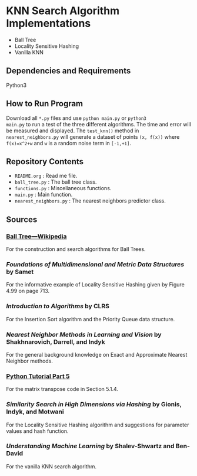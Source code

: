 * KNN Search Algorithm Implementations
- Ball Tree
- Locality Sensitive Hashing
- Vanilla KNN
** Dependencies and Requirements
Python3
** How to Run Program
Download all ~*.py~ files and use ~python main.py~ or ~python3
main.py~ to run a test of the three different algorithms. The time and
error will be measured and displayed. The ~test_knn()~ method in
~nearest_neighbors.py~ will generate a dataset of points ~(x, f(x))~
where ~f(x)=x^2+w~ and ~w~ is a random noise term in ~[-1,+1]~.
** Repository Contents
- ~README.org~ : Read me file.
- ~ball_tree.py~ : The ball tree class.
- ~functions.py~ : Miscellaneous functions.
- ~main.py~ : Main function.
- ~nearest_neighbors.py~ : The nearest neighbors predictor class.
** Sources
*** [[https://en.wikipedia.org/wiki/Ball_tree][Ball Tree---Wikipedia]]
For the construction and search algorithms for Ball Trees.
*** /Foundations of Multidimensional and Metric Data Structures/ by Samet
For the informative example of Locality Sensitive Hashing given by
Figure 4.99 on page 713.
*** /Introduction to Algorithms/ by CLRS
For the Insertion Sort algorithm and the Priority Queue data
structure.
*** /Nearest Neighbor Methods in Learning and Vision/ by Shakhnarovich, Darrell, and Indyk
For the general background knowledge on Exact and Approximate Nearest
Neighbor methods.
*** [[https://docs.python.org/3/tutorial/datastructures.html#more-on-lists][Python Tutorial Part 5]]
For the matrix transpose code in Section 5.1.4.
*** /Similarity Search in High Dimensions via Hashing/ by Gionis, Indyk, and Motwani
For the Locality Sensitive Hashing algorithm and suggestions for
parameter values and hash function.
*** /Understanding Machine Learning/ by Shalev-Shwartz and Ben-David
For the vanilla KNN search algorithm.
